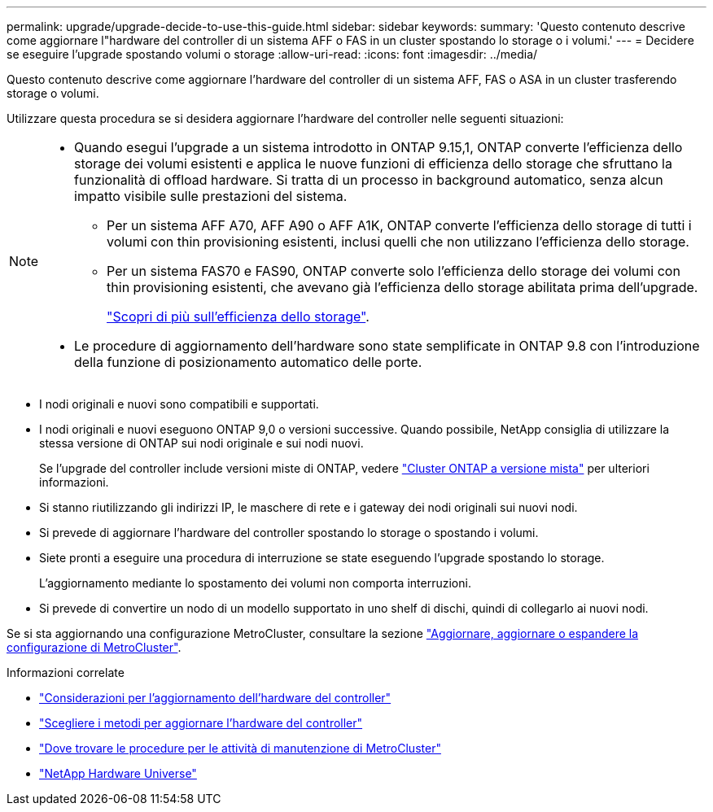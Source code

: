 ---
permalink: upgrade/upgrade-decide-to-use-this-guide.html 
sidebar: sidebar 
keywords:  
summary: 'Questo contenuto descrive come aggiornare l"hardware del controller di un sistema AFF o FAS in un cluster spostando lo storage o i volumi.' 
---
= Decidere se eseguire l'upgrade spostando volumi o storage
:allow-uri-read: 
:icons: font
:imagesdir: ../media/


[role="lead"]
Questo contenuto descrive come aggiornare l'hardware del controller di un sistema AFF, FAS o ASA in un cluster trasferendo storage o volumi.

Utilizzare questa procedura se si desidera aggiornare l'hardware del controller nelle seguenti situazioni:

[NOTE]
====
* Quando esegui l'upgrade a un sistema introdotto in ONTAP 9.15,1, ONTAP converte l'efficienza dello storage dei volumi esistenti e applica le nuove funzioni di efficienza dello storage che sfruttano la funzionalità di offload hardware. Si tratta di un processo in background automatico, senza alcun impatto visibile sulle prestazioni del sistema.
+
** Per un sistema AFF A70, AFF A90 o AFF A1K, ONTAP converte l'efficienza dello storage di tutti i volumi con thin provisioning esistenti, inclusi quelli che non utilizzano l'efficienza dello storage.
** Per un sistema FAS70 e FAS90, ONTAP converte solo l'efficienza dello storage dei volumi con thin provisioning esistenti, che avevano già l'efficienza dello storage abilitata prima dell'upgrade.
+
link:https://docs.netapp.com/us-en/ontap/concepts/builtin-storage-efficiency-concept.html["Scopri di più sull'efficienza dello storage"^].



* Le procedure di aggiornamento dell'hardware sono state semplificate in ONTAP 9.8 con l'introduzione della funzione di posizionamento automatico delle porte.


====
* I nodi originali e nuovi sono compatibili e supportati.
* I nodi originali e nuovi eseguono ONTAP 9,0 o versioni successive. Quando possibile, NetApp consiglia di utilizzare la stessa versione di ONTAP sui nodi originale e sui nodi nuovi.
+
Se l'upgrade del controller include versioni miste di ONTAP, vedere https://docs.netapp.com/us-en/ontap/upgrade/concept_mixed_version_requirements.html["Cluster ONTAP a versione mista"^] per ulteriori informazioni.

* Si stanno riutilizzando gli indirizzi IP, le maschere di rete e i gateway dei nodi originali sui nuovi nodi.
* Si prevede di aggiornare l'hardware del controller spostando lo storage o spostando i volumi.
* Siete pronti a eseguire una procedura di interruzione se state eseguendo l'upgrade spostando lo storage.
+
L'aggiornamento mediante lo spostamento dei volumi non comporta interruzioni.

* Si prevede di convertire un nodo di un modello supportato in uno shelf di dischi, quindi di collegarlo ai nuovi nodi.


Se si sta aggiornando una configurazione MetroCluster, consultare la sezione https://docs.netapp.com/us-en/ontap-metrocluster/upgrade/concept_choosing_an_upgrade_method_mcc.html["Aggiornare, aggiornare o espandere la configurazione di MetroCluster"^].

.Informazioni correlate
* link:upgrade-considerations.html["Considerazioni per l'aggiornamento dell'hardware del controller"]
* link:../choose_controller_upgrade_procedure.html["Scegliere i metodi per aggiornare l'hardware del controller"]
* https://docs.netapp.com/us-en/ontap-metrocluster/maintain/concept_where_to_find_procedures_for_mcc_maintenance_tasks.html["Dove trovare le procedure per le attività di manutenzione di MetroCluster"^]
* https://hwu.netapp.com["NetApp Hardware Universe"^]

